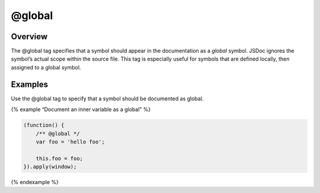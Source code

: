 @global
=============================

Overview
--------

The @global tag specifies that a symbol should appear in the
documentation as a *global* symbol. JSDoc ignores the symbol’s actual
scope within the source file. This tag is especially useful for symbols
that are defined locally, then assigned to a global symbol.

Examples
--------

Use the @global tag to specify that a symbol should be documented as
global.

{% example “Document an inner variable as a global” %}

.. code-block:: js

   (function() {
       /** @global */
       var foo = 'hello foo';

       this.foo = foo;
   }).apply(window);

{% endexample %}
